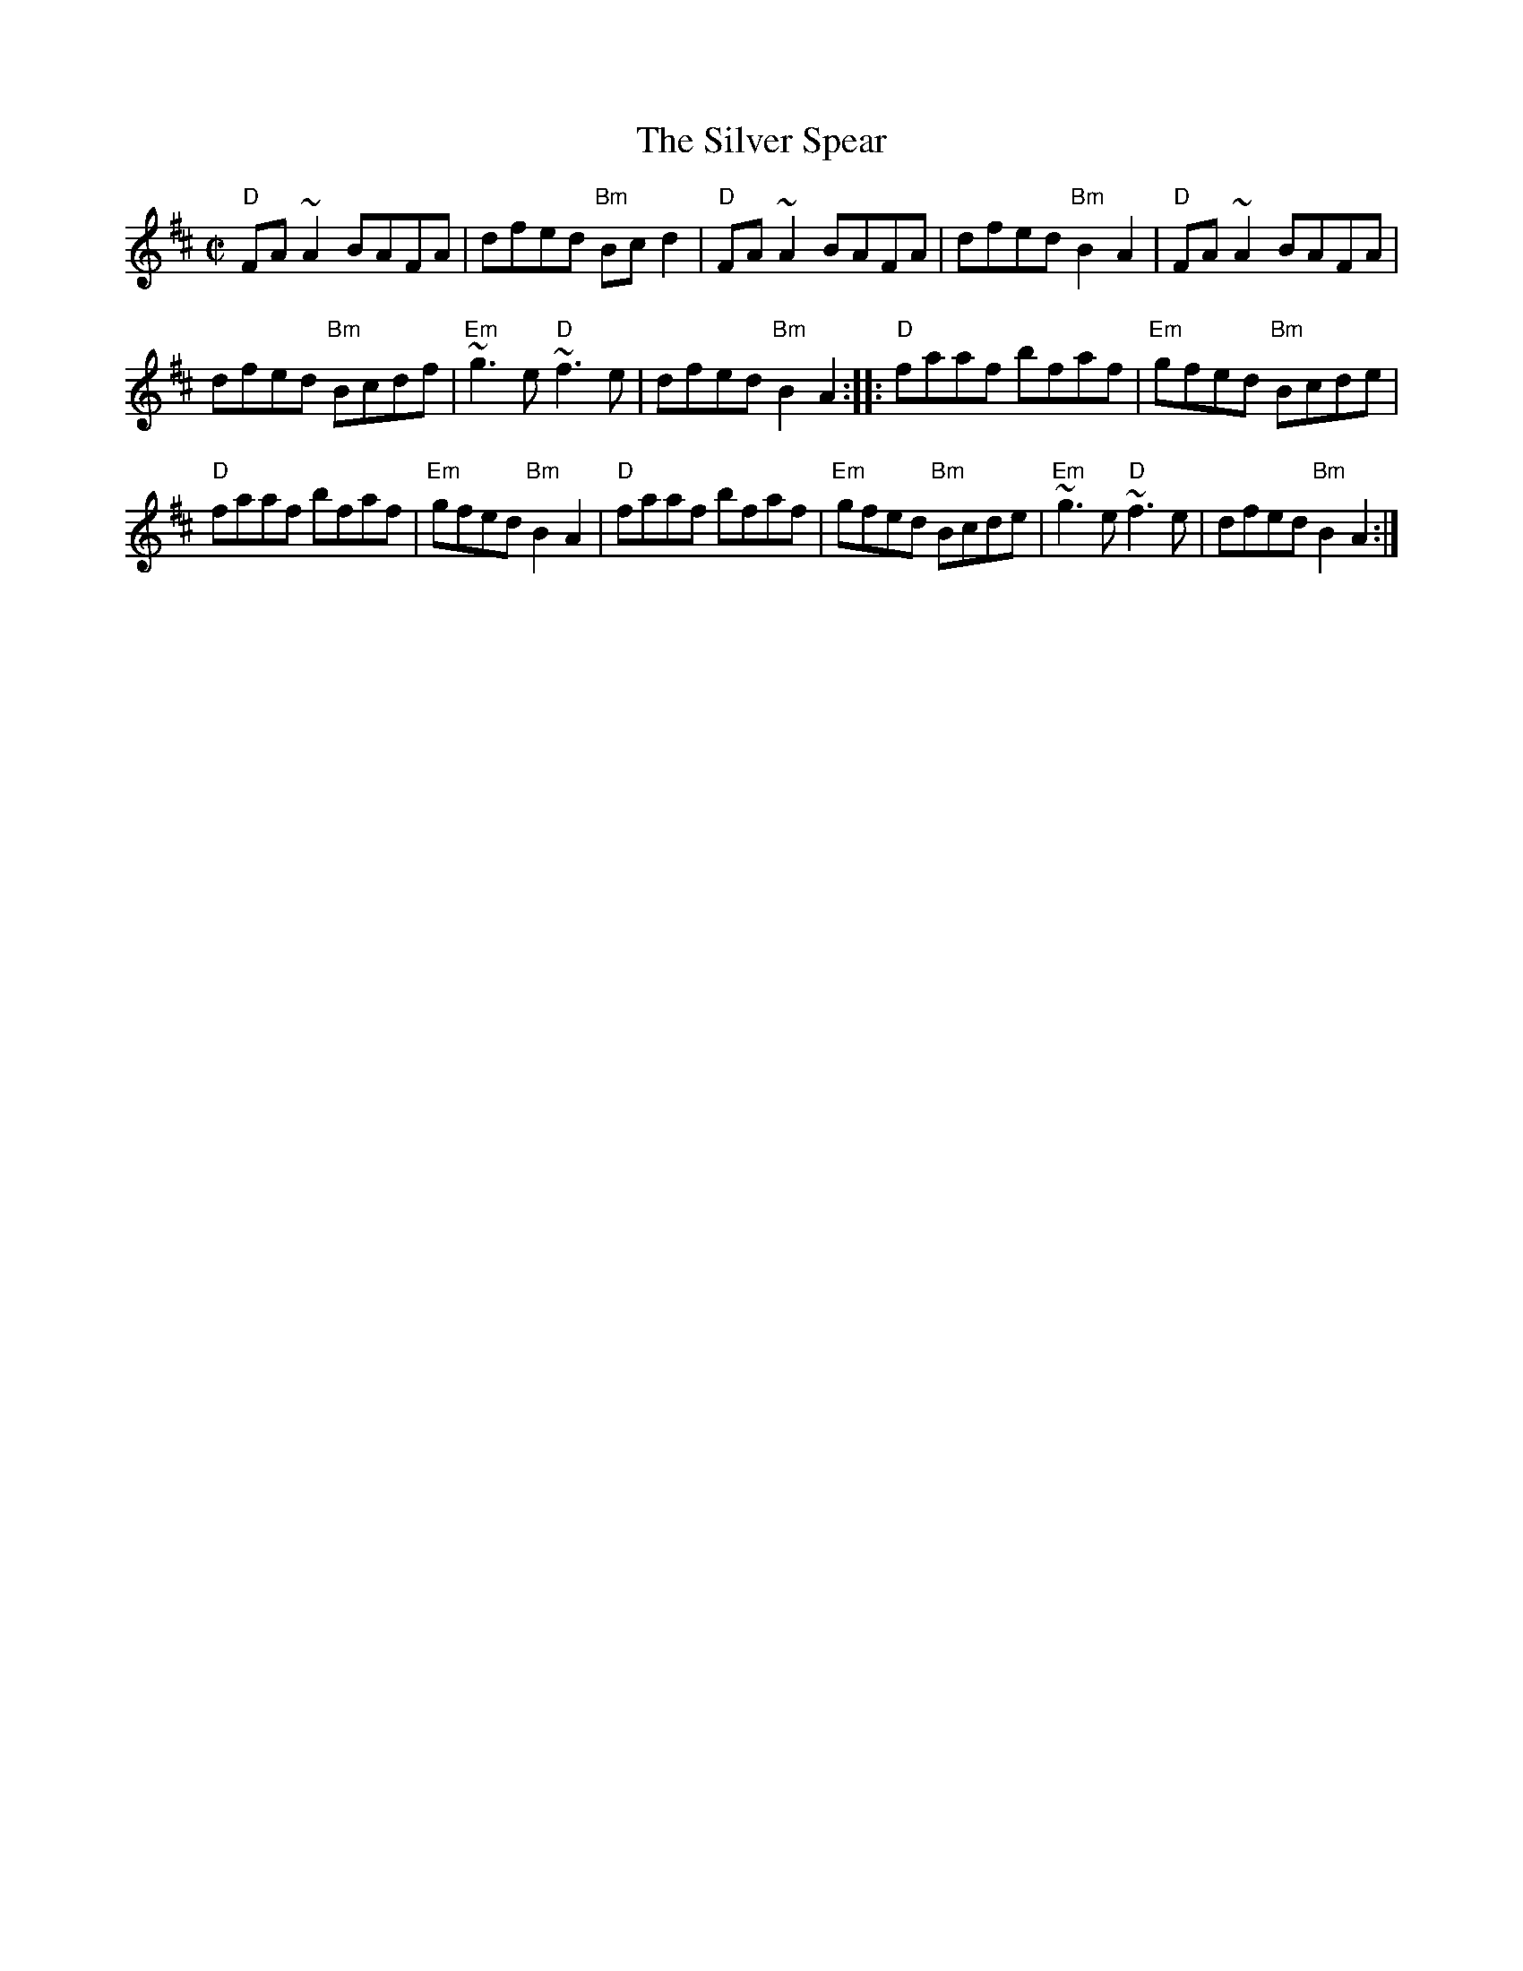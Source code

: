 X: 70
T:Silver Spear, The
N: page 24
N: heptatonic
N: matches 1164
M:C|
E:7
Z:Boston
R:reel
K:Amix
"D"FA ~A2 BAFA|dfed "Bm"Bcd2|"D"FA ~A2 BAFA|dfed "Bm"B2 A2| "D"FA ~A2 BAFA|
dfed "Bm"Bcdf|"Em"~g3 e "D"~f3 e|dfed "Bm"B2 A2::\
"D"faaf bfaf|"Em"gfed "Bm"Bcde|
"D"faaf bfaf| "Em"gfed "Bm"B2 A2| "D"faaf bfaf|"Em"gfed "Bm"Bcde|\
"Em"~g3 e"D"~f3 e|dfed "Bm"B2 A2:|
